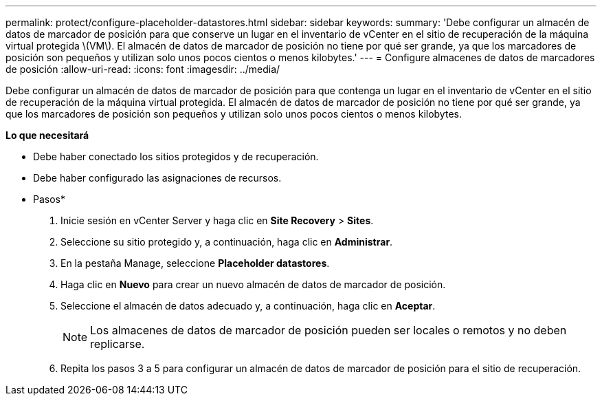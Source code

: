 ---
permalink: protect/configure-placeholder-datastores.html 
sidebar: sidebar 
keywords:  
summary: 'Debe configurar un almacén de datos de marcador de posición para que conserve un lugar en el inventario de vCenter en el sitio de recuperación de la máquina virtual protegida \(VM\). El almacén de datos de marcador de posición no tiene por qué ser grande, ya que los marcadores de posición son pequeños y utilizan solo unos pocos cientos o menos kilobytes.' 
---
= Configure almacenes de datos de marcadores de posición
:allow-uri-read: 
:icons: font
:imagesdir: ../media/


[role="lead"]
Debe configurar un almacén de datos de marcador de posición para que contenga un lugar en el inventario de vCenter en el sitio de recuperación de la máquina virtual protegida. El almacén de datos de marcador de posición no tiene por qué ser grande, ya que los marcadores de posición son pequeños y utilizan solo unos pocos cientos o menos kilobytes.

*Lo que necesitará*

* Debe haber conectado los sitios protegidos y de recuperación.
* Debe haber configurado las asignaciones de recursos.


* Pasos*

. Inicie sesión en vCenter Server y haga clic en *Site Recovery* > *Sites*.
. Seleccione su sitio protegido y, a continuación, haga clic en *Administrar*.
. En la pestaña Manage, seleccione *Placeholder datastores*.
. Haga clic en *Nuevo* para crear un nuevo almacén de datos de marcador de posición.
. Seleccione el almacén de datos adecuado y, a continuación, haga clic en *Aceptar*.
+

NOTE: Los almacenes de datos de marcador de posición pueden ser locales o remotos y no deben replicarse.

. Repita los pasos 3 a 5 para configurar un almacén de datos de marcador de posición para el sitio de recuperación.

